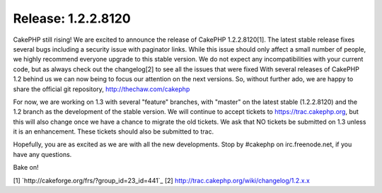 Release: 1.2.2.8120
===================

CakePHP still rising! We are excited to announce the release of
CakePHP 1.2.2.8120[1]. The latest stable release fixes several bugs
including a security issue with paginator links. While this issue
should only affect a small number of people, we highly recommend
everyone upgrade to this stable version. We do not expect any
incompatibilities with your current code, but as always check out the
changelog[2] to see all the issues that were fixed
With several releases of CakePHP 1.2 behind us we can now being to
focus our attention on the next versions. So, without further ado, we
are happy to share the official git repository,
`http://thechaw.com/cakephp`_

For now, we are working on 1.3 with several "feature" branches, with
"master" on the latest stable (1.2.2.8120) and the 1.2 branch as the
development of the stable version. We will continue to accept tickets
to `https://trac.cakephp.org`_, but this will also change once we have
a chance to migrate the old tickets. We ask that NO tickets be
submitted on 1.3 unless it is an enhancement. These tickets should
also be submitted to trac.

Hopefully, you are as excited as we are with all the new developments.
Stop by #cakephp on irc.freenode.net, if you have any questions.

Bake on!

[1] `http://cakeforge.org/frs/?group_id=23_id=441`_
[2] `http://trac.cakephp.org/wiki/changelog/1.2.x.x`_

.. _http://thechaw.com/cakephp: http://thechaw.com/cakephp
.. _https://trac.cakephp.org: https://trac.cakephp.org/
.. _http://trac.cakephp.org/wiki/changelog/1.2.x.x: http://trac.cakephp.org/wiki/changelog/1.2.x.x
.. __id=441: http://cakeforge.org/frs/?group_id=23&release_id=441

.. author:: gwoo
.. categories:: news
.. tags:: release,News

